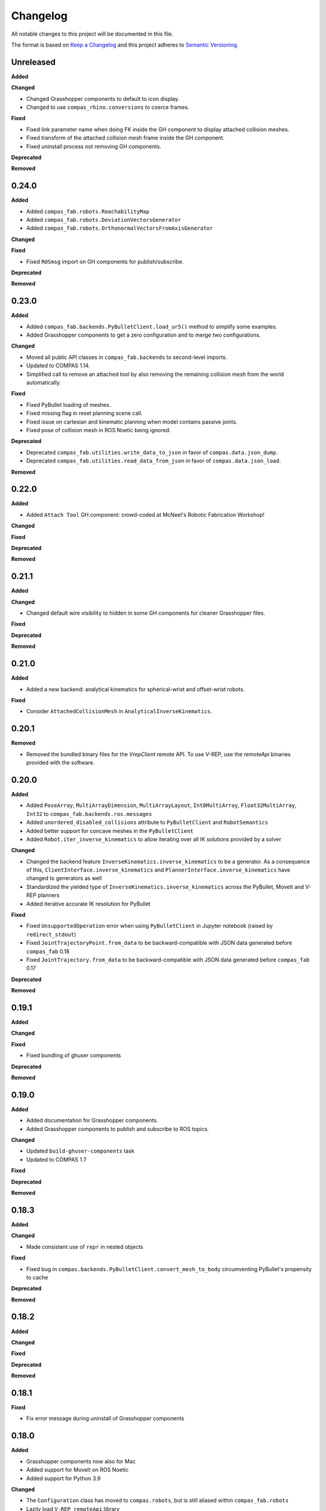 
Changelog
=========

All notable changes to this project will be documented in this file.

The format is based on `Keep a Changelog <https://keepachangelog.com/en/1.0.0/>`_
and this project adheres to `Semantic Versioning <https://semver.org/spec/v2.0.0.html>`_.

Unreleased
----------

**Added**

**Changed**

* Changed Grasshopper components to default to icon display.
* Changed to use ``compas_rhino.conversions`` to coerce frames.

**Fixed**

* Fixed link parameter name when doing FK inside the GH component to display attached collision meshes.
* Fixed transform of the attached collision mesh frame inside the GH component.
* Fixed uninstall process not removing GH components.

**Deprecated**

**Removed**

0.24.0
----------

**Added**

* Added ``compas_fab.robots.ReachabilityMap``
* Added ``compas_fab.robots.DeviationVectorsGenerator``
* Added ``compas_fab.robots.OrthonormalVectorsFromAxisGenerator``

**Changed**

**Fixed**

* Fixed ``ROSmsg`` import on GH components for publish/subscribe.

**Deprecated**

**Removed**

0.23.0
----------

**Added**

* Added ``compas_fab.backends.PyBulletClient.load_ur5()`` method to simplify some examples.
* Added Grasshopper components to get a zero configuration and to merge two configurations.

**Changed**

* Moved all public API classes in ``compas_fab.backends`` to second-level imports.
* Updated to COMPAS 1.14.
* Simplified call to remove an attached tool by also removing the remaining collision mesh from the world automatically.

**Fixed**

* Fixed PyBullet loading of meshes.
* Fixed missing flag in reset planning scene call.
* Fixed issue on cartesian and kinematic planning when model contains passive joints.
* Fixed pose of collision mesh in ROS Noetic being ignored.

**Deprecated**

* Deprecated ``compas_fab.utilities.write_data_to_json`` in favor of ``compas.data.json_dump``.
* Deprecated ``compas_fab.utilities.read_data_from_json`` in favor of ``compas.data.json_load``.

**Removed**

0.22.0
----------

**Added**

* Added ``Attach Tool`` GH component: crowd-coded at McNeel's Robotic Fabrication Workshop!

**Changed**

**Fixed**

**Deprecated**

**Removed**

0.21.1
----------

**Added**

**Changed**

* Changed default wire visibility to hidden in some GH components for cleaner Grasshopper files.

**Fixed**

**Deprecated**

**Removed**

0.21.0
----------

**Added**

* Added a new backend: analytical kinematics for spherical-wrist and offset-wrist robots.

**Fixed**

* Consider ``AttachedCollisionMesh`` in ``AnalyticalInverseKinematics``.

0.20.1
----------

**Removed**

* Removed the bundled binary files for the `VrepClient` remote API. To use V-REP, use the `remoteApi` binaries provided with the software.

0.20.0
----------

**Added**

* Added ``PoseArray``, ``MultiArrayDimension``, ``MultiArrayLayout``, ``Int8MultiArray``, ``Float32MultiArray``, ``Int32`` to ``compas_fab.backends.ros.messages``
* Added ``unordered_disabled_collisions`` attribute to ``PyBulletClient`` and ``RobotSemantics``
* Added better support for concave meshes in the ``PyBulletClient``
* Added ``Robot.iter_inverse_kinematics`` to allow iterating over all IK solutions provided by a solver

**Changed**

* Changed the backend feature ``InverseKinematics.inverse_kinematics`` to be a generator. As a consequence of this, ``ClientInterface.inverse_kinematics`` and ``PlannerInterface.inverse_kinematics`` have changed to generators as well
* Standardized the yielded type of ``InverseKinematics.inverse_kinematics`` across the PyBullet, MoveIt and V-REP planners
* Added iterative accurate IK resolution for PyBullet

**Fixed**

* Fixed ``UnsupportedOperation`` error when using ``PyBulletClient`` in Jupyter notebook (raised by ``redirect_stdout``)
* Fixed ``JointTrajectoryPoint.from_data`` to be backward-compatible with JSON data generated before ``compas_fab`` 0.18
* Fixed ``JointTrajectory.from_data`` to be backward-compatible with JSON data generated before ``compas_fab`` 0.17

**Deprecated**

**Removed**

0.19.1
----------

**Added**

**Changed**

**Fixed**

* Fixed bundling of ghuser components

**Deprecated**

**Removed**

0.19.0
----------

**Added**

* Added documentation for Grasshopper components.
* Added Grasshopper components to publish and subscribe to ROS topics.

**Changed**

* Updated ``build-ghuser-components`` task
* Updated to COMPAS 1.7

**Fixed**

**Deprecated**

**Removed**

0.18.3
----------

**Added**

**Changed**

* Made consistent use of ``repr`` in nested objects

**Fixed**

* Fixed bug in ``compas.backends.PyBulletClient.convert_mesh_to_body`` circumventing PyBullet's propensity to cache

**Deprecated**

**Removed**

0.18.2
----------

**Added**

**Changed**

**Fixed**

**Deprecated**

**Removed**

0.18.1
----------

**Fixed**

* Fix error message during uninstall of Grasshopper components

0.18.0
----------

**Added**

* Grasshopper components now also for Mac
* Added support for MoveIt on ROS Noetic
* Added support for Python 3.9

**Changed**

* The ``Configuration`` class has moved to ``compas.robots``, but is still aliased within ``compas_fab.robots``
* Lazily load ``V-REP remoteApi`` library

**Fixed**

* Fixed ``repr()`` of ``ROSmsg`` class
* Fixed data type of secs and nsecs in ``Time`` ROS message
* Fixed ``CollisionObject.to_collision_meshes``
* Fixed serialization of joint names for ``compas_fab.robots.JointTrajectoryPoint``
* Fixed deserialization of ``AttachedCollisionMesh``

**Deprecated**

* ``compas_fab.robots.Configuration`` is being deprecated in favor of ``compas.robots.Configuration``

0.17.0
----------

**Added**

* Added python components library for Grasshopper
* Added ``compas_fab.robots.PyBulletClient.get_robot_configuration``
* Added ``compas_fab.robots.Robot.ensure_geometry``
* Added serialization methods to ``compas_fab.robots.CollisionMesh`` and ``compas_fab.robots.AttachedCollisionMesh``
* Added ``attached_collision_meshes`` attribute to ``compas_fab.robots.JointTrajectory``
* Added ``compas_fab.backends.PlanningSceneComponents.__ne__``
* Added dictionary behavior to ``compas_fab.robots.JointTrajectoryPoint.merge``
* Added length limitations to attributes of ``compas_fab.robots.JointTrajectoryPoint.merge``

**Changed**

* Updated to ``COMPAS 1.1``
* ``Configuration`` & ``JointTrajectoryPoint``: the attributes ``values`` and ``types`` changed to ``joint_values`` and `joint_types` respectively.

**Fixed**

* Fixed bug in the PyBullet client where one could not update the configuration of a robot with an attached collision mesh
* Fixed bug existing since version 0.12 where ``compas_fab.backends.RosClient.add_attached_collision_mesh`` added collision objects to the scene, but did not attached them to the robot
* Fixed bug when keys with ``None`` values were passed to the planner.

**Deprecated**

**Removed**

* Remove ``compas_fab.robots.JointTrajectoryPoint.merge``

0.16.0
----------

**Changed**

* Updated to ``COMPAS 1.0``

0.15.0
----------

**Added**

**Changed**

* Updated to ``COMPAS 0.19``

**Fixed**

**Deprecated**

**Removed**

0.14.0
----------

**Added**

* Added new backend feature ``ResetPlanningScene``
* Added ``MoveItResetPlanningScene``

**Changed**

* Updated to ``COMPAS 0.18``
* Use ``compas.IPY`` to check for IronPython

**Fixed**

* Fixed bug in ``remove_attached_tool`` of ``PlanningScene``

0.13.1
----------

**Added**

* Added ``name`` property to ``Tool`` class.

**Fixed**

* Fixed bug in ``add_attached_tool`` of ``PlanningScene``
* Fixed ``frame_id`` generation when tool name changes
* Fixed freeze with some sync planning scene methods on Grasshopper/IronPython

0.13.0
----------

**Changed**

* Updated to ``COMPAS 0.17``

0.12.0
----------

**Added**

* **PyBullet integration**: added support for PyBullet client and forward/inverse kinematic solver
* Added ``ClientInterface``, ``PlannerInterface`` and various backend feature interfaces
* Added implementations of these interfaces for ROS and V-REP
* Added ``attributes`` dictionary to ``Robot`` class
* Added ``compas_fab.robots.Tool.from_t0cf_to_tcf``
* Added ``compas_fab.robots.Tool.from_tcf_to_t0cf``
* Added ``joint_names`` as optional parameter for all ``compas_fab.robots.Configuration`` constructors
* Added ``compas_fab.robots.Configuration.iter_differences``
* Added ``compas_fab.robots.Configuration.max_difference``
* Added ``compas_fab.robots.Configuration.close_to``
* Added ``compas_fab.robots.Configuration.merge``
* Added ``compas_fab.robots.JointTrajectoryPoint.merge``
* Added ``compas_fab.robots.Semantics.group_states``
* Added ``compas_fab.robots.Robot.get_configuration_from_group_state``

**Changed**

* Updated to ``COMPAS 0.16.9``
* Renamed ``compas_fab.robots.Robot.to_local_coords`` to ``compas_fab.robots.Robot.to_local_coordinates``
* Renamed ``compas_fab.robots.Robot.to_world_coords`` to ``compas_fab.robots.Robot.to_world_coordinates``
* Backend clients have been restructured according to the new interfaces
* Parameter ``backend`` of forward kinematics has been renamed to ``solver``
* The signatures of all kinematics, motion planning and planning scene management methods have been homogenized across backend clients and within ``Robot``
* All examples have been updated to reflect these changes
* The installer to Rhino has been unified with COMPAS core. Now running ``python -m compas_rhino.install`` will also detect and install COMPAS FAB and its dependencies.
* Renamed all ``RobotArtist`` implementations to ``RobotModelArtist`` to reflect
  the fact they depend on ``compas.robots.RobotModel``.
* Renamed  ``compas_fab.robots.Robot.from_tool0_to_attached_tool`` to ``compas_fab.robots.Robot.from_t0cf_to_tcf``
* Renamed  ``compas_fab.robots.Robot.from_attached_tool_to_tool0`` to ``compas_fab.robots.Robot.from_tcf_to_t0cf``
* Changed ROS planning scene methods to be synchronous.


**Fixed**

* Attached collision meshes are included in inverse kinematics calculations in ROS

**Deprecated**

* The methods ``forward_kinematics``, ``inverse_kinematics``, ``plan_cartesian_motion`` and ``plan_motion``
  of ``Robot`` class have been refactored, but a backwards-compatible deprecated version with the old
  signatures still exists suffixed by ``_deprecated``, e.g. ``forward_kinematics_deprecated``.
* ``RobotArtist`` are deprecated in favor of ``RobotModelArtist``.

**Removed**

0.11.0
----------

**Added**

* Added optional ``joint_names`` to ``Configuration``
* Added ``Configuration.scaled``
* Added ``full_joint_state`` to ``Robot.inverse_kinematics``
* Added ``Semantics.get_all_configurable_joints``

**Changed**

* Updated to ``COMPAS 0.15``
* Construct ``full_configuration`` with ``values``, ``types``, ``joint_names`` in ``Robot`` rather than in ``MoveItPlanner``
* ``MoveItPlanner`` returns ``start_configuration`` with set ``joint_names``
* Removed parameter ``names`` from ``RobotArtist.update``
* Updated Grasshopper examples
* ``Robot``: ``forward_kinematics`` returns now ``frame_WCF``
* ``MoveItPlanner``: ``forward_kinematics`` takes now instance of ``Configuration`` and ``robot``
* ``MoveItPlanner``: ``inverse_kinematics`` takes now instance of ``Configuration`` and ``robot``
* Property :class:`compas_fab.robots.Robot.artist` does not try to scale robot
  geometry if links and/or joints are not defined.
* In :class:`compas_fab.robots.constraints.JointConstraint`, added ``tolerance_above`` and
  ``tolerance_below`` for allowing asymmetrical constraints.
* In :class:`compas_fab.robots.Robot`, changed the ``constraints_from_configuration``
  function with ``tolerances_above`` and ``tolerances_below``.
* :meth:`compas_fab.robots.CollisionMesh.scale` now takes a scale factor
  instead of a :class:`compas.geometry.Scale` instance as an argument.

**Fixed**

* Convert constraints on inverse kinematics and cartesian planner to ROS messages
* Fix support for trajectory constraints on kinematic planner

0.10.2
----------

**Added**

* Added Python 3.8 support

**Changed**

* Updated to ``COMPAS 0.13``

0.10.1
----------

**Fixed**

* Fix DAE parser to handle ``polylist`` meshes
* Bumped ``roslibpy`` dependency to ``0.7.1`` to fix blocking service call issue on Mac OS

0.10.0
----------

**Added**

* Added ``attach_tool``, ``detach_tool``, ``draw_attached_tool``, ``from_tool0_to_attached_tool`` and ``from_attached_tool_to_tool0`` to ``Robot``
* Added ``attach_tool`` and ``detach_tool`` to ``Artist``
* Added ``add_attached_tool`` and ``remove_attached_tool`` to ``PlanningScene``
* Added redraw/clear layer support to :class:`~compas_fab.rhino.RobotArtist` for Rhino
* Added material/color support for DAE files on ROS file loader

**Changed**

* Changed ``inverse_kinematics``, ``plan_cartesian_motion`` and ``plan_motion`` to use the attached_tool's ``AttachedCollisionMesh`` if set

**Fixed**

* Fixed mutable init parameters of ``Configuration``, ``JointTrajectoryPoint``, ``JointTrajectory`` and ``Robot.basic``.
* Fixed interface of :class:`~compas_fab.blender.RobotArtist` for Blender
* Fixed DAE parsing of meshes with multiple triangle sets

0.9.0
----------

**Added**

* Added ``load_robot`` method to ROS client to simplify loading robots from running ROS setup.
* Added ``compas_fab.robots.Wrench``: a Wrench class representing force in free space, separated into its linear (force) and angular (torque) parts.
* Added ``compas_fab.robots.Inertia``: a Inertia class representing spatial distribution of mass in a rigid body

**Changed**

* Updated to ``COMPAS 0.11``

0.8.0
----------

**Changed**

* Updated to ``COMPAS 0.10``
* Add better support for passive joints on IK, Cartesian and Kinematic planning

**Fixed**

* Use WorldXY's origin as default for robots that are have no parent join on their base
* Fixed parsing of semantics (SRDF) containing nested groups
* Fixed DAE support on ROS File loader

0.7.0
----------

**Changed**

* Fixed Python 2 vs Python 3 incompatibilities in ``compas_fab.sensors`` module
* Changed example for loading PosConCM (includes parity argument, differs from PosCon3D)
* Changed format ``compas_fab.sensors.baumer.PosConCM.set_flex_mount()``
* Changed tasks.py to run ``invoke test``
* Renamed ``compas_fab.backends.CancellableTask`` to ``compas_fab.backends.CancellableFutureResult``
* ROS client: changed joint trajectory follower (``follow_joint_trajectory``) to support generic ``JointTrajectory`` arguments.
* ROS client: changed return type of trajectory execution methods to ``CancellableFutureResult``

**Added**

* Added ``compas_fab.sensors.baumer.PosCon3D.reset()``
* Added ``compas_fab.sensors.baumer.PosConCM.reset()``
* ROS client: added support for MoveIt! execution action via ``client.execute_joint_trajectory``.
* Added ``compas_fab.backends.FutureResult`` class to deal with long-running async tasks

**Removed**

* Removed ``compas_fab.sensors.baumer.PosConCM.get_live_monitor_data()``
* Removed non-implemented methods from ``compas_fab.robots.Robot``: ``send_frame``, ``send_configuration``, ``send_trajectory``

**Fixed**

* Fixed missing planner initialization when used without context manager.

0.6.0
----------

**Changed**

* Updated ``COMPAS`` dependency to ``0.8.1``
* Base robot artist functionality moved to ``compas.robots.RobotModel``
* ``Robot``: ``inverse_kinematics`` returns now group configuration
* ``Robot``: ``forward_kinematics`` has new parameter ``backend`` to select either ``client`` FK or ``model`` FK.
* ``Robot``: ``forward_kinematics`` returns now ``frame_RCF``
* ``Robot``: ``forward_kinematics`` doesn't need full configuration anymore
* Fixed delays when modifying the planning scene of ROS.

**Added**

* Added ``jump_threshold`` parameter to ``plan_cartesian_motion``
* Added ``action_name`` parameter to reconfigure joint trajectory follower action.
* Added support to retrieve the full planning scene.

**Removed**

* Removed ``compas_fab.Robot.get_configuration``

0.5.0
----------

**Changed**

* ROS Client: renamed ``compute_cartesian_path`` to ``plan_cartesian_motion``
* ROS Client: renamed ``motion_plan_goal_frame`` and
  ``motion_plan_goal_configuration`` to ``plan_motion``
* ROS Client: removed methods from ``Robot`` that are now handled with
  ``PlanningScene``, e.g. ``add_collision_mesh`` and
  ``add_attached_collision_mesh``
* ROS Client: change the return type of ``plan_motion`` and ``plan_cartesian_motion``
  to the new trajectory classes.
* ROS File Server Loader: moved to ``compas_fab.backends`` package
* ROS File Server Loader: renamed ``load`` to ``load_urdf`` and sync'd API to other loaders.
* V-REP Client: renamed ``get_end_effector_pose`` to ``forward_kinematics``
* V-REP Client: renamed ``find_robot_states`` to ``inverse_kinematics``
* V-REP Client: renamed ``find_path_plan_to_config`` to
  ``plan_motion_to_config``
* V-REP Client: renamed ``find_path_plan`` to ``plan_motion``
* V-REP Client: changed ``is_connected`` to become a property
* Made ``robot_artist`` default ``None`` on ``Robot`` constructor
* Changed ``PathPlan`` class to use the new trajectory classes

**Added**

* Added ``scale`` method to ``Configuration``
* Implemented Constraints (``OrientationConstraint``, ``PositionConstraint``, ``JointConstraint``) to use with ``plan_motion``
* Implemented ``PlanningScene``, ``CollisionMesh`` and ``AttachedCollisionMesh``
* Added generic representations for motion planning requests (``JointTrajectory``, ``JointTrajectoryPoint``, ``Duration``)
* Added UR5 robot model data for example purposes
* Added several doc examples

**Removed**

* Aliases for ``Frame`` and ``Transformation``. Import from ``compas.geometry`` instead.

0.4.1
----------

**Fixed**

* Fixed missing library for V-REP on macOS

**Deprecated**

* The aliases for ``Frame`` and ``Transformation`` will be removed, in the future, import directly from ``compas`` core.

0.4.0
----------

**Added**

* Color parameter to Rhino robot artist

**Changed**

* Updated to ``COMPAS 0.4.10``

0.3.0
----------

**Added**

* Deeper integration with MoveIt! motion planning services
* Added sync and async versions of many ROS service calls
* Added support for cancellable tasks/actions

**Changed**

* Renamed ``UrdfImporter`` to ``RosFileServerLoader``
* Updated to ``COMPAS 0.4.8``

0.2.1
----------

**Added**

* Robot artist for Blender

0.2.0
-----

**Added**

* First open source release!
* V-REP and ROS clients
* Updated to ``COMPAS 0.3.2``

0.1.0
-----

**Added**

* Initial version

